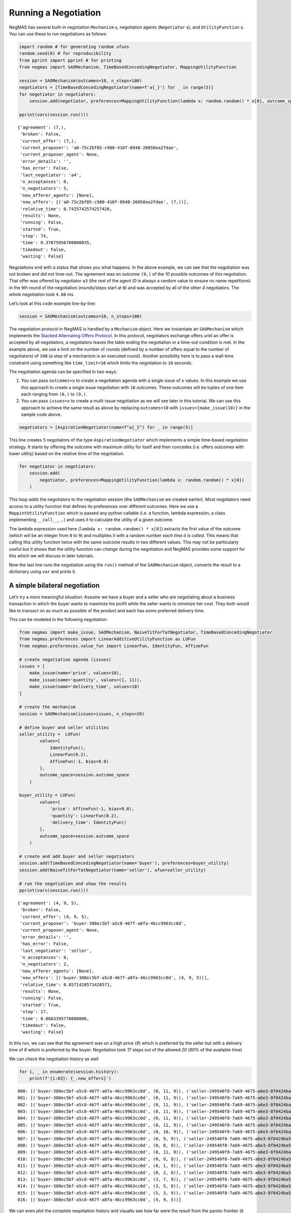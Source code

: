 Running a Negotiation
---------------------

NegMAS has several built-in negotiation ``Mechanism`` s, negotiation
agents (``Negotiator`` s), and ``UtilityFunction`` s. You can use these
to run negotiations as follows:

.. code:: ipython3

    import random # for generating random ufuns
    random.seed(0) # for reproducibility
    from pprint import pprint # for printing
    from negmas import SAOMechanism, TimeBasedConcedingNegotiator, MappingUtilityFunction

    session = SAOMechanism(outcomes=10, n_steps=100)
    negotiators = [TimeBasedConcedingNegotiator(name=f'a{_}') for _ in range(5)]
    for negotiator in negotiators:
        session.add(negotiator, preferences=MappingUtilityFunction(lambda x: random.random() * x[0], outcome_space=session.outcome_space))

    pprint(vars(session.run()))


.. parsed-literal::

    {'agreement': (7,),
     'broken': False,
     'current_offer': (7,),
     'current_proposer': 'a0-75c2bf05-c980-410f-8948-26058ea2fdae',
     'current_proposer_agent': None,
     'error_details': '',
     'has_error': False,
     'last_negotiator': 'a4',
     'n_acceptances': 0,
     'n_negotiators': 5,
     'new_offerer_agents': [None],
     'new_offers': [('a0-75c2bf05-c980-410f-8948-26058ea2fdae', (7,))],
     'relative_time': 0.7425742574257426,
     'results': None,
     'running': False,
     'started': True,
     'step': 74,
     'time': 0.37875956700000035,
     'timedout': False,
     'waiting': False}


Negotations end with a status that shows you what happens. In the above
example, we can see that the negotiation was not broken and did not
time-out. The agreement was on outcome ``(9,)`` of the *10* possible
outcomes of this negotiation. That offer was offered by negotiator
``a3`` (the rest of the agent *ID* is always a random value to ensure no
name repetitions) in the ``9``\ th round of the negotiation
(rounds/steps start at ``0``) and was accepted by all of the other *4*
negotiators. The whole negotiation took ``4.66`` ms.

Let’s look at this code example line-by-line:

.. code:: python

   session = SAOMechanism(outcomes=10, n_steps=100)

The negotiation protocol in NegMAS is handled by a ``Mechanism`` object.
Here we instantiate an ``SAOMechanism`` which implements the `Stacked
Alternating Offers
Protocol <https://ii.tudelft.nl/~catholijn/publications/sites/default/files/Aydogan2017_Chapter_AlternatingOffersProtocolsForM.pdf>`__.
In this protocol, negotiators exchange offers until an offer is accepted
by all negotiators, a negotiators leaves the table ending the
negotiation or a time-out condition is met. In the example above, we use
a limit on the number of rounds (defined by a number of offers equal to
the number of negotiators) of ``100`` (a step of a mechanism is an
executed round). Another possibility here is to pass a wall-time
constraint using something like ``time_limit=10`` which limits the
negotiation to ``10`` seconds.

The negotiation agenda can be specified in two ways:

1. You can pass ``outcomes=x`` to create a negotiation agenda with a
   single issue of ``x`` values. In this example we use this approach to
   create a single issue negotiation with ``10`` outcomes. These
   outcomes will be tuples of one item each ranging from ``(0,)`` to
   ``(9,)``.
2. You can pass ``issues=x`` to create a multi-issue negotiation as we
   will see later in this tutorial. We can use this approach to achieve
   the same result as above by replacing ``outcomes=10`` with
   ``issues=[make_issue(10)]`` in the sample code above.

.. code:: python

   negotiators = [AspirationNegotiator(name=f"a{_}") for _ in range(5)]

This line creates ``5`` negotiators of the type ``AspirationNegotiator``
which implements a simple time-based negotiation strategy. It starts by
offering the outcome with maximum utility for itself and then concedes
(i.e. offers outcomes with lower utility) based on the relative time of
the negotiation.

.. code:: python

   for negotiator in negotiators:
       session.add(
           negotiator, preferences=MappingUtilityFunction(lambda x: random.random() * x[0])
       )

This loop *adds* the negotiators to the negotiation session (the
``SAOMechanism`` we created earlier). Most negotiators need access to a
utility function that defines its preferences over different outcomes.
Here we use a ``MappintUtilityFunction`` which is passed any python
callable (i.e. a function, lambda expression, a class implementing
``__call__``, …) and uses it to calculate the utility of a given
outcome.

The lambda expression used here (``lambda x: random.random() * x[0]``)
extracts the first value of the outcome (which will be an integer from
``0`` to ``9``) and multiplies it with a random number *each time it is
called*. This means that calling this utility function twice with the
same outcome results in two different values. This may not be
particularly useful but it shows that the utility function can *change*
during the negotiation and NegMAS provides some support for this which
we will discuss in later tutorials.

Now the last line runs the negotiation using the ``run()`` method of the
``SAOMechanism`` object, converts the result to a dictionary using
``var`` and prints it.

A simple bilateral negotiation
~~~~~~~~~~~~~~~~~~~~~~~~~~~~~~

Let’s try a more meaningful situation: Assume we have a buyer and a
seller who are negotiating about a business transaction in which the
buyer wants to maximize his profit while the seller wants to minimize
her cost. They both would like to transact on as much as possible of the
product and each has some preferred delivery time.

This can be modeled in the following negotiation:

.. code:: ipython3

    from negmas import make_issue, SAOMechanism, NaiveTitForTatNegotiator, TimeBasedConcedingNegotiator
    from negmas.preferences import LinearAdditiveUtilityFunction as LUFun
    from negmas.preferences.value_fun import LinearFun, IdentityFun, AffineFun

    # create negotiation agenda (issues)
    issues = [
        make_issue(name='price', values=10),
        make_issue(name='quantity', values=(1, 11)),
        make_issue(name='delivery_time', values=10)
    ]

    # create the mechanism
    session = SAOMechanism(issues=issues, n_steps=20)

    # define buyer and seller utilities
    seller_utility =  LUFun(
            values=[
                IdentityFun(),
                LinearFun(0.2),
                AffineFun(-1, bias=9.0)
            ],
            outcome_space=session.outcome_space
        )

    buyer_utility = LUFun(
            values={
                'price': AffineFun(-1, bias=9.0),
                'quantity': LinearFun(0.2),
                'delivery_time': IdentityFun()
            },
            outcome_space=session.outcome_space
        )

    # create and add buyer and seller negotiators
    session.add(TimeBasedConcedingNegotiator(name='buyer'), preferences=buyer_utility)
    session.add(NaiveTitForTatNegotiator(name='seller'), ufun=seller_utility)

    # run the negotiation and show the results
    pprint(vars(session.run()))


.. parsed-literal::

    {'agreement': (4, 9, 5),
     'broken': False,
     'current_offer': (4, 9, 5),
     'current_proposer': 'buyer-308ec5bf-a5c8-467f-a8fa-46cc9963cc0d',
     'current_proposer_agent': None,
     'error_details': '',
     'has_error': False,
     'last_negotiator': 'seller',
     'n_acceptances': 0,
     'n_negotiators': 2,
     'new_offerer_agents': [None],
     'new_offers': [('buyer-308ec5bf-a5c8-467f-a8fa-46cc9963cc0d', (4, 9, 5))],
     'relative_time': 0.8571428571428571,
     'results': None,
     'running': False,
     'started': True,
     'step': 17,
     'time': 0.0683395770000006,
     'timedout': False,
     'waiting': False}


In this run, we can see that the agreement was on a high price (*9*)
which is preferred by the seller but with a delivery time of *8* which
is preferred by the buyer. Negotiation took *17* steps out of the
allowed *20* (*90%* of the available time)

We can check the negotiation history as well

.. code:: ipython3

    for i, _ in enumerate(session.history):
        print(f'{i:03}: {_.new_offers}')


.. parsed-literal::

    000: [('buyer-308ec5bf-a5c8-467f-a8fa-46cc9963cc0d', (0, 11, 9)), ('seller-249540f8-7a69-4675-a6e3-8f0424ba5bfc', (9, 11, 0))]
    001: [('buyer-308ec5bf-a5c8-467f-a8fa-46cc9963cc0d', (0, 11, 9)), ('seller-249540f8-7a69-4675-a6e3-8f0424ba5bfc', (9, 10, 0))]
    002: [('buyer-308ec5bf-a5c8-467f-a8fa-46cc9963cc0d', (0, 11, 9)), ('seller-249540f8-7a69-4675-a6e3-8f0424ba5bfc', (9, 9, 0))]
    003: [('buyer-308ec5bf-a5c8-467f-a8fa-46cc9963cc0d', (0, 11, 9)), ('seller-249540f8-7a69-4675-a6e3-8f0424ba5bfc', (9, 8, 0))]
    004: [('buyer-308ec5bf-a5c8-467f-a8fa-46cc9963cc0d', (0, 11, 9)), ('seller-249540f8-7a69-4675-a6e3-8f0424ba5bfc', (9, 7, 0))]
    005: [('buyer-308ec5bf-a5c8-467f-a8fa-46cc9963cc0d', (0, 11, 9)), ('seller-249540f8-7a69-4675-a6e3-8f0424ba5bfc', (8, 11, 0))]
    006: [('buyer-308ec5bf-a5c8-467f-a8fa-46cc9963cc0d', (0, 10, 9)), ('seller-249540f8-7a69-4675-a6e3-8f0424ba5bfc', (8, 10, 0))]
    007: [('buyer-308ec5bf-a5c8-467f-a8fa-46cc9963cc0d', (0, 9, 9)), ('seller-249540f8-7a69-4675-a6e3-8f0424ba5bfc', (8, 9, 0))]
    008: [('buyer-308ec5bf-a5c8-467f-a8fa-46cc9963cc0d', (0, 8, 9)), ('seller-249540f8-7a69-4675-a6e3-8f0424ba5bfc', (8, 8, 0))]
    009: [('buyer-308ec5bf-a5c8-467f-a8fa-46cc9963cc0d', (0, 11, 8)), ('seller-249540f8-7a69-4675-a6e3-8f0424ba5bfc', (6, 9, 0))]
    010: [('buyer-308ec5bf-a5c8-467f-a8fa-46cc9963cc0d', (0, 9, 8)), ('seller-249540f8-7a69-4675-a6e3-8f0424ba5bfc', (6, 8, 0))]
    011: [('buyer-308ec5bf-a5c8-467f-a8fa-46cc9963cc0d', (0, 1, 9)), ('seller-249540f8-7a69-4675-a6e3-8f0424ba5bfc', (6, 7, 0))]
    012: [('buyer-308ec5bf-a5c8-467f-a8fa-46cc9963cc0d', (0, 2, 8)), ('seller-249540f8-7a69-4675-a6e3-8f0424ba5bfc', (4, 10, 0))]
    013: [('buyer-308ec5bf-a5c8-467f-a8fa-46cc9963cc0d', (3, 7, 9)), ('seller-249540f8-7a69-4675-a6e3-8f0424ba5bfc', (1, 9, 0))]
    014: [('buyer-308ec5bf-a5c8-467f-a8fa-46cc9963cc0d', (3, 5, 8)), ('seller-249540f8-7a69-4675-a6e3-8f0424ba5bfc', (0, 11, 0))]
    015: [('buyer-308ec5bf-a5c8-467f-a8fa-46cc9963cc0d', (5, 3, 9)), ('seller-249540f8-7a69-4675-a6e3-8f0424ba5bfc', (0, 7, 0))]
    016: [('buyer-308ec5bf-a5c8-467f-a8fa-46cc9963cc0d', (4, 9, 5))]


We can even plot the complete negotiation history and visually see how
far were the result from the pareto frontier (it was 0.0 utility units
far from it).

.. code:: ipython3

    session.plot()



.. image:: 01.running_simple_negotiation_files/01.running_simple_negotiation_9_0.png



.. parsed-literal::

    <Figure size 1440x576 with 0 Axes>


What happens if the seller was much more interested in delivery time.

Firstly, what do you expect?

Given that delivery time becomes a more important issue now, the seller
will get more utility points by allowing the price to go down given that
the delivery time can be made earlier. This means that we should expect
the delivery time and price to go down. Let’s see what happens:

.. code:: ipython3

    seller_utility = LUFun(values={'price': IdentityFun() , 'quantity': LinearFun(0.2) , 'delivery_time': AffineFun(-1, bias=9)},
                           weights = {'price': 1.0, 'quantity': 1.0, 'delivery_time': 10.0},
                           outcome_space=session.outcome_space)

    session = SAOMechanism(issues=issues, n_steps=50)
    session.add(TimeBasedConcedingNegotiator(name='buyer'), ufun=buyer_utility)
    session.add(TimeBasedConcedingNegotiator(name='seller'), ufun=seller_utility)
    pprint(session.run().__dict__)


.. parsed-literal::

    {'agreement': (2, 11, 2),
     'broken': False,
     'current_offer': (2, 11, 2),
     'current_proposer': 'buyer-8eae4dea-9229-4598-b68d-f7efca15f5f8',
     'current_proposer_agent': None,
     'error_details': '',
     'has_error': False,
     'last_negotiator': 'seller',
     'n_acceptances': 0,
     'n_negotiators': 2,
     'new_offerer_agents': [None],
     'new_offers': [('buyer-8eae4dea-9229-4598-b68d-f7efca15f5f8', (2, 11, 2))],
     'relative_time': 0.8431372549019608,
     'results': None,
     'running': False,
     'started': True,
     'step': 42,
     'time': 0.061531085000000374,
     'timedout': False,
     'waiting': False}


We can check it visually as well:

.. code:: ipython3

    session.plot()



.. image:: 01.running_simple_negotiation_files/01.running_simple_negotiation_13_0.png



.. parsed-literal::

    <Figure size 1440x576 with 0 Axes>


It is clear that the new ufuns transformed the problem. Now we have many
outcomes that are far from the pareto-front in this case. Nevertheless,
there is money on the table as the negotiators did not agree on an
outcome on the pareto front.

Inspecting the utility ranges of the seller and buyer we can see that
the seller can get much higher utility than the buyer (100 comapred with
20). This is a side effect of the ufun definitions and we can remove
this difference by normalizing both ufuns and trying again:

.. code:: ipython3

    seller_utility = seller_utility.scale_max(1.0)
    buyer_utility = buyer_utility.scale_max(1.0)
    session = SAOMechanism(issues=issues, n_steps=50)
    session.add(TimeBasedConcedingNegotiator(name='buyer'), ufun=buyer_utility)
    session.add(TimeBasedConcedingNegotiator(name='seller'), ufun=seller_utility)
    session.run()
    session.plot(ylimits=(0.0, 1.01))



.. image:: 01.running_simple_negotiation_files/01.running_simple_negotiation_15_0.png



.. parsed-literal::

    <Figure size 1440x576 with 0 Axes>


What happens if we give them more time to negotiate:

.. code:: ipython3

    session = SAOMechanism(issues=issues, n_steps=5000)

    session.add(TimeBasedConcedingNegotiator(name='buyer'), ufun=buyer_utility)
    session.add(TimeBasedConcedingNegotiator(name='seller'), ufun=seller_utility)
    session.run()
    session.plot(ylimits=(0.0, 1.01))



.. image:: 01.running_simple_negotiation_files/01.running_simple_negotiation_17_0.png



.. parsed-literal::

    <Figure size 1440x576 with 0 Axes>


It did not help much! The two agents adjusted their concession to match
the new time and they did not get to the Pareto-front.

Let’s allow them to concede faster by setting their ``aspiration_type``
to *linear* instead of the default *boulware*:

.. code:: ipython3

    session = SAOMechanism(issues=issues, n_steps=5000)
    session.add(TimeBasedConcedingNegotiator(name='buyer', offering_curve="linear"), ufun=buyer_utility)
    session.add(TimeBasedConcedingNegotiator(name='seller', offering_curve="linear"), ufun=seller_utility)
    session.run()
    session.plot(ylimits=(0.0, 1.01))



.. image:: 01.running_simple_negotiation_files/01.running_simple_negotiation_19_0.png



.. parsed-literal::

    <Figure size 1440x576 with 0 Axes>


It is clear that longer negotiation time, and faster concession did not
help the negotiators get to a point on the pareto-front.

What happens if one of the negotiators (say the buyer) was tougher than
the other?

.. code:: ipython3

    session = SAOMechanism(issues=issues, n_steps=5000)
    session.add(TimeBasedConcedingNegotiator(name='buyer', offering_curve="boulware"), ufun=buyer_utility)
    session.add(TimeBasedConcedingNegotiator(name='seller', offering_curve="linear"), ufun=seller_utility)
    session.run()
    session.plot(ylimits=(0.0, 1.01))



.. image:: 01.running_simple_negotiation_files/01.running_simple_negotiation_21_0.png



.. parsed-literal::

    <Figure size 1440x576 with 0 Axes>


Try to give an intuition for what happened:

-  Why did the negotiation take shorter than the previous one?
-  Why is the final agreement nearer to the pareto front?
-  Why is the buyer getting higher utility than in the case before the
   previous (in which it was also using a Boulware strategy)?
-  Why is the seller getting lower utility than in the case before the
   previous (in which it was also using a linear concession strategy)?
-  If the seller knew that the buyer will be using this strategy, what
   is its best response?
